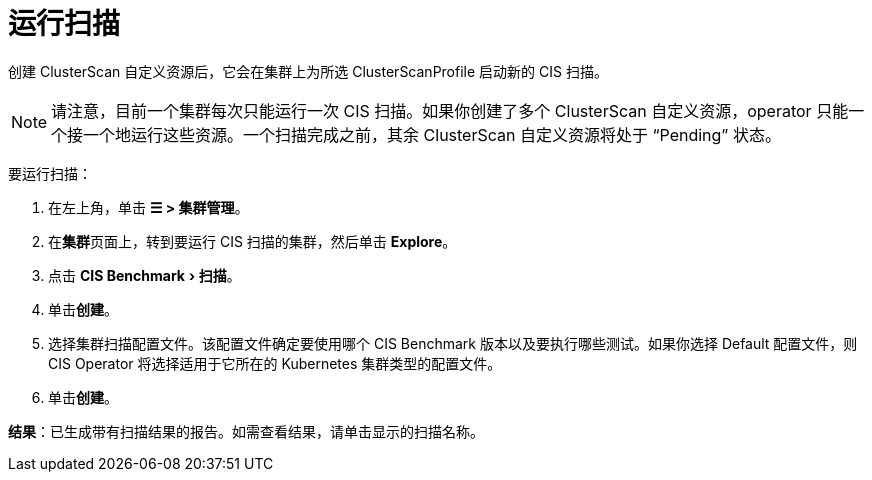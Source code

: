 = 运行扫描
:experimental:

创建 ClusterScan 自定义资源后，它会在集群上为所选 ClusterScanProfile 启动新的 CIS 扫描。

[NOTE]
====

请注意，目前一个集群每次只能运行一次 CIS 扫描。如果你创建了多个 ClusterScan 自定义资源，operator 只能一个接一个地运行这些资源。一个扫描完成之前，其余 ClusterScan 自定义资源将处于 "`Pending`" 状态。
====


要运行扫描：

. 在左上角，单击 *☰ > 集群管理*。
. 在**集群**页面上，转到要运行 CIS 扫描的集群，然后单击 *Explore*。
. 点击 menu:CIS Benchmark[扫描]。
. 单击**创建**。
. 选择集群扫描配置文件。该配置文件确定要使用哪个 CIS Benchmark 版本以及要执行哪些测试。如果你选择 Default 配置文件，则 CIS Operator 将选择适用于它所在的 Kubernetes 集群类型的配置文件。
. 单击**创建**。

*结果*：已生成带有扫描结果的报告。如需查看结果，请单击显示的扫描名称。
